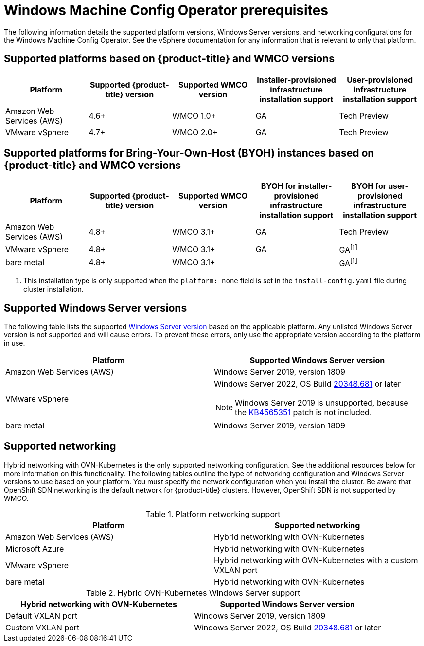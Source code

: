 // Module included in the following assemblies:
//
// * windows_containers/understanding-windows-container-workloads.adoc

[id="wmco-prerequisites_{context}"]
= Windows Machine Config Operator prerequisites

The following information details the supported platform versions, Windows Server versions, and networking configurations for the Windows Machine Config Operator. See the vSphere documentation for any information that is relevant to only that platform.

[id="wmco-prerequisites_platforms_{context}"]
== Supported platforms based on {product-title} and WMCO versions

[cols="5",options="header"]
|===
|Platform
|Supported {product-title} version
|Supported WMCO version
|Installer-provisioned infrastructure installation support
|User-provisioned infrastructure installation support

|Amazon Web Services (AWS)
|4.6+
|WMCO 1.0+
|GA
|Tech Preview

|VMware vSphere
|4.7+
|WMCO 2.0+
|GA
|Tech Preview
|===

[id="wmco-prerequisites_platforms_byoh_{context}"]
== Supported platforms for Bring-Your-Own-Host (BYOH) instances based on {product-title} and WMCO versions

[cols="5",options="header"]
|===
|Platform
|Supported {product-title} version
|Supported WMCO version
|BYOH for installer-provisioned infrastructure installation support
|BYOH for user-provisioned infrastructure installation support

|Amazon Web Services (AWS)
|4.8+
|WMCO 3.1+
|GA
|Tech Preview

|VMware vSphere
|4.8+
|WMCO 3.1+
|GA
|GA^[1]^

|bare metal
|4.8+
|WMCO 3.1+
|
|GA^[1]^
|===
[.small]
--
1. This installation type is only supported when the `platform: none` field is set in the `install-config.yaml` file during cluster installation.
--

[id="wmco-prerequisites_versions_{context}"]
== Supported Windows Server versions

The following table lists the supported link:https://docs.microsoft.com/en-us/windows/release-health/windows-server-release-info[Windows Server version] based on the applicable platform. Any unlisted Windows Server version is not supported and will cause errors. To prevent these errors, only use the appropriate version according to the platform in use.

[cols="2",options="header"]
|===
|Platform
|Supported Windows Server version

|Amazon Web Services (AWS)
|Windows Server 2019, version 1809

|VMware vSphere
a|Windows Server 2022, OS Build link:https://support.microsoft.com/en-us/topic/april-25-2022-kb5012637-os-build-20348-681-preview-2233d69c-d4a5-4be9-8c24-04a450861a8d[20348.681] or later

[NOTE]
====
Windows Server 2019 is unsupported, because the link:https://support.microsoft.com/en-us/help/4565351/windows-10-update-kb4565351[KB4565351] patch is not included. 
====

|bare metal
|Windows Server 2019, version 1809
|===

[id="wmco-prerequisites_networking_{context}"]
== Supported networking

Hybrid networking with OVN-Kubernetes is the only supported networking configuration. See the additional resources below for more information on this functionality. The following tables outline the type of networking configuration and Windows Server versions to use based on your platform. You must specify the network configuration when you install the cluster. Be aware that OpenShift SDN networking is the default network for {product-title} clusters. However, OpenShift SDN is not supported by WMCO.

.Platform networking support
[cols="2",options="header"]
|===
|Platform
|Supported networking

|Amazon Web Services (AWS)
|Hybrid networking with OVN-Kubernetes

|Microsoft Azure
|Hybrid networking with OVN-Kubernetes

|VMware vSphere
|Hybrid networking with OVN-Kubernetes with a custom VXLAN port

|bare metal
|Hybrid networking with OVN-Kubernetes
|===

.Hybrid OVN-Kubernetes Windows Server support
[cols="2",options="header"]
|===
|Hybrid networking with OVN-Kubernetes
|Supported Windows Server version

|Default VXLAN port
|Windows Server 2019, version 1809

|Custom VXLAN port
|Windows Server 2022, OS Build link:https://support.microsoft.com/en-us/topic/april-25-2022-kb5012637-os-build-20348-681-preview-2233d69c-d4a5-4be9-8c24-04a450861a8d[20348.681] or later
|===

